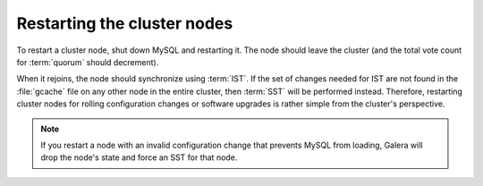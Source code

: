 .. _restarting-nodes:

============================
Restarting the cluster nodes
============================

To restart a cluster node, shut down MySQL and restarting it.
The node should leave the cluster
(and the total vote count for :term:`quorum` should decrement).

When it rejoins, the node should synchronize using :term:`IST`.
If the set of changes needed for IST are not found in the :file:`gcache` file
on any other node in the entire cluster,
then :term:`SST` will be performed instead.
Therefore, restarting cluster nodes for rolling configuration changes
or software upgrades is rather simple from the cluster's perspective.  

.. note:: If you restart a node with an invalid configuration change
   that prevents MySQL from loading, Galera will drop the node's state
   and force an SST for that node.

